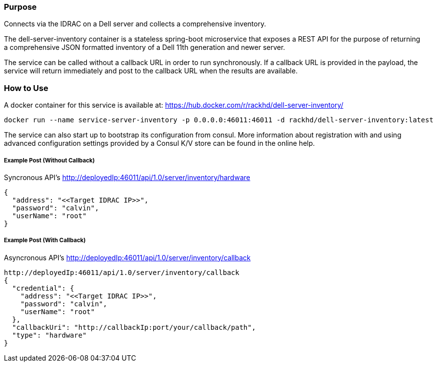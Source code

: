 Purpose
~~~~~~~

Connects via the IDRAC on a Dell server and collects a comprehensive inventory.

The dell-server-inventory container is a stateless spring-boot microservice that exposes a REST API for the purpose of returning a comprehensive JSON formatted inventory of a Dell 11th generation and newer server.

The service can be called without a callback URL in order to run synchronously. If a callback URL is provided in the payload, the service will return immediately and post to the callback URL when the results
are available.

How to Use
~~~~~~~~~~

A docker container for this service is available at:
https://hub.docker.com/r/rackhd/dell-server-inventory/
....
docker run --name service-server-inventory -p 0.0.0.0:46011:46011 -d rackhd/dell-server-inventory:latest
....

The service can also start up to bootstrap its configuration from consul. More information about registration with and using advanced configuration settings provided by a Consul K/V store can be found in
the online help.

Example Post (Without Callback)
+++++++++++++++++++++++++++++++

Syncronous API's
http://deployedIp:46011/api/1.0/server/inventory/hardware
....
{
  "address": "<<Target IDRAC IP>>",
  "password": "calvin",
  "userName": "root"
}
....

Example Post (With Callback)
++++++++++++++++++++++++++++

Asyncronous API's
http://deployedIp:46011/api/1.0/server/inventory/callback
....
http://deployedIp:46011/api/1.0/server/inventory/callback
{
  "credential": {
    "address": "<<Target IDRAC IP>>",
    "password": "calvin",
    "userName": "root"
  },
  "callbackUri": "http://callbackIp:port/your/callback/path",
  "type": "hardware"
}
....